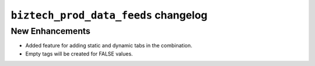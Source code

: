 
================================================
``biztech_prod_data_feeds`` changelog
================================================

*******************************************
New Enhancements
*******************************************

- Added feature for adding static and dynamic tabs in the combination.
- Empty tags will be created for FALSE values.
